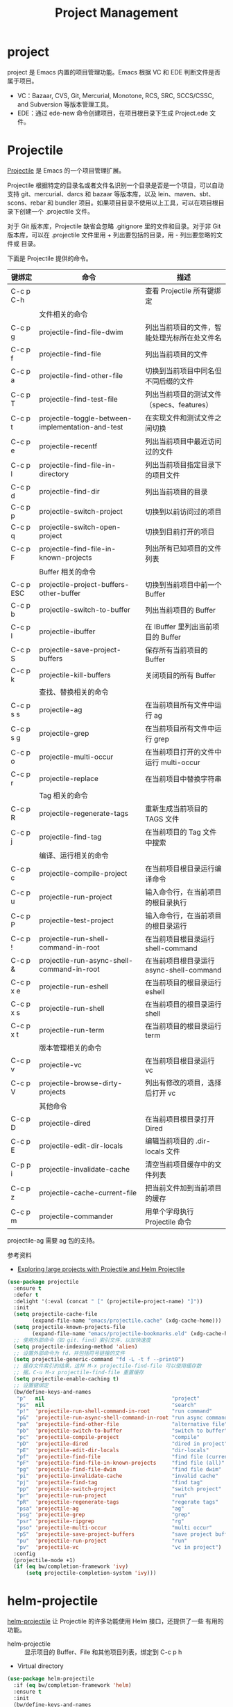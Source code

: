 #+TITLE:     Project Management

* project

  project 是 Emacs 内置的项目管理功能。Emacs 根据 VC 和 EDE 判断文件是否属于项目。
  - VC：Bazaar, CVS, Git, Mercurial, Monotone, RCS, SRC, SCCS/CSSC, and
    Subversion 等版本管理工具。
  - EDE：通过 ede-new 命令创建项目，在项目根目录下生成 Project.ede 文件。

* Projectile

  [[https://github.com/bbatsov/projectile][Projectile]] 是 Emacs 的一个项目管理扩展。

  Projectile 根据特定的目录名或者文件名识别一个目录是否是一个项目，可以自动支持
git、mercurial、darcs 和 bazaar 等版本库，以及 lein、maven、sbt、scons、rebar 和
bundler 项目。如果项目目录不使用以上工具，可以在项目根目录下创建一个 .projectile
文件。

  对于 Git 版本库，Projectile 缺省会忽略 .gitignore 里的文件和目录。对于非 Git
版本库，可以在 .projectile 文件里用 + 列出要包括的目录，用 - 列出要忽略的文件或
目录。

  下面是 Projectile 提供的命令。

  | 键绑定    | 命令                                              | 描述                                         |
  |-----------+---------------------------------------------------+----------------------------------------------|
  | C-c p C-h |                                                   | 查看 Projectile 所有键绑定                   |
  |-----------+---------------------------------------------------+----------------------------------------------|
  |           | 文件相关的命令                                    |                                              |
  | C-c p g   | projectile-find-file-dwim                         | 列出当前项目的文件，智能处理光标所在处文件名 |
  | C-c p f   | projectile-find-file                              | 列出当前项目的文件                           |
  | C-c p a   | projectile-find-other-file                        | 切换到当前项目中同名但不同后缀的文件         |
  | C-c p T   | projectile-find-test-file                         | 列出当前项目的测试文件（specs、features）    |
  | C-c p t   | projectile-toggle-between-implementation-and-test | 在实现文件和测试文件之间切换                 |
  | C-c p e   | projectile-recentf                                | 列出当前项目中最近访问过的文件               |
  | C-c p l   | projectile-find-file-in-directory                 | 列出当前项目指定目录下的项目文件             |
  | C-c p d   | projectile-find-dir                               | 列出当前项目的目录                           |
  | C-c p p   | projectile-switch-project                         | 切换到以前访问过的项目                       |
  | C-c p q   | projectile-switch-open-project                    | 切换到目前打开的项目                         |
  | C-c p F   | projectile-find-file-in-known-projects            | 列出所有已知项目的文件列表                   |
  |-----------+---------------------------------------------------+----------------------------------------------|
  |           | Buffer 相关的命令                                 |                                              |
  | C-c p ESC | projectile-project-buffers-other-buffer           | 切换到当前项目中前一个 Buffer                |
  | C-c p b   | projectile-switch-to-buffer                       | 列出当前项目的 Buffer                        |
  | C-c p I   | projectile-ibuffer                                | 在 IBuffer 里列出当前项目的 Buffer           |
  | C-c p S   | projectile-save-project-buffers                   | 保存所有当前项目的 Buffer                    |
  | C-c p k   | projectile-kill-buffers                           | 关闭项目的所有 Buffer                        |
  |-----------+---------------------------------------------------+----------------------------------------------|
  |           | 查找、替换相关的命令                              |                                              |
  | C-c p s s | projectile-ag                                     | 在当前项目所有文件中运行 ag                  |
  | C-c p s g | projectile-grep                                   | 在当前项目所有文件中运行 grep                |
  | C-c p o   | projectile-multi-occur                            | 在当前项目打开的文件中运行 multi-occur       |
  | C-c p r   | projectile-replace                                | 在当前项目中替换字符串                       |
  |-----------+---------------------------------------------------+----------------------------------------------|
  |           | Tag 相关的命令                                    |                                              |
  | C-c p R   | projectile-regenerate-tags                        | 重新生成当前项目的 TAGS 文件                 |
  | C-c p j   | projectile-find-tag                               | 在当前项目的 Tag 文件中搜索                  |
  |-----------+---------------------------------------------------+----------------------------------------------|
  |           | 编译、运行相关的命令                              |                                              |
  | C-c p c   | projectile-compile-project                        | 在当前项目根目录运行编译命令                 |
  | C-c p u   | projectile-run-project                            | 输入命令行，在当前项目的根目录执行           |
  | C-c p P   | projectile-test-project                           | 输入命令行，在当前项目的根目录运行           |
  | C-c p !   | projectile-run-shell-command-in-root              | 在当前项目根目录运行 shell-command           |
  | C-c p &   | projectile-run-async-shell-command-in-root        | 在当前项目根目录运行 async-shell-command     |
  | C-c p x e | projectile-run-eshell                             | 在当前项目的根目录运行 eshell                |
  | C-c p x s | projectile-run-shell                              | 在当前项目的根目录运行 shell                 |
  | C-c p x t | projectile-run-term                               | 在当前项目的根目录运行 term                  |
  |-----------+---------------------------------------------------+----------------------------------------------|
  |           | 版本管理相关的命令                                |                                              |
  | C-c p v   | projectile-vc                                     | 在当前项目根目录运行 vc                      |
  | C-c p V   | projectile-browse-dirty-projects                  | 列出有修改的项目，选择后打开 vc              |
  |-----------+---------------------------------------------------+----------------------------------------------|
  |           | 其他命令                                          |                                              |
  | C-c p D   | projectile-dired                                  | 在当前项目根目录打开 Dired                   |
  | C-c p E   | projectile-edit-dir-locals                        | 编辑当前项目的 .dir-locals 文件              |
  | C-p p i   | projectile-invalidate-cache                       | 清空当前项目缓存中的文件列表                 |
  | C-c p z   | projectile-cache-current-file                     | 把当前文件加到当前项目的缓存                 |
  | C-c p m   | projectile-commander                              | 用单个字母执行 Projectile 命令               |

  projectile-ag 需要 ag 包的支持。

  参考资料
  - [[https://tuhdo.github.io/helm-projectile.html][Exploring large projects with Projectile and Helm Projectile]]

#+BEGIN_SRC emacs-lisp
  (use-package projectile
    :ensure t
    :defer t
    :delight '(:eval (concat " [" (projectile-project-name) "]"))
    :init
    (setq projectile-cache-file
          (expand-file-name "emacs/projectile.cache" (xdg-cache-home)))
    (setq projectile-known-projects-file
          (expand-file-name "emacs/projectile-bookmarks.eld" (xdg-cache-home)))
    ;; 使用外部命令（如 git、find）索引文件，以加快速度
    (setq projectile-indexing-method 'alien)
    ;; 设置外部命令为 fd，并包括符号链接的文件
    (setq projectile-generic-command "fd -L -t f --print0")
    ;; 缓存文件索引的结果，这样 M-x projectile-find-file 可以使用缓存数
    ;; 据。C-u M-x projectile-find-file 重置缓存
    (setq projectile-enable-caching t)
    ;; 设置键绑定
    (bw/define-keys-and-names
     "p"   nil                                         "project"
     "ps"  nil                                         "search"
     "p!"  'projectile-run-shell-command-in-root       "run command"
     "p&"  'projectile-run-async-shell-command-in-root "run async command"
     "pa"  'projectile-find-other-file                 "alternative file"
     "pb"  'projectile-switch-to-buffer                "switch to buffer"
     "pc"  'projectile-compile-project                 "compile"
     "pD"  'projectile-dired                           "dired in project"
     "pE"  'projectile-edit-dir-locals                 "dir-locals"
     "pf"  'projectile-find-file                       "find file (current)"
     "pF"  'projectile-find-file-in-known-projects     "find file (all)"
     "pg"  'projectile-find-file-dwim                  "find file dwim"
     "pi"  'projectile-invalidate-cache                "invalid cache"
     "pj"  'projectile-find-tag                        "find tag"
     "pp"  'projectile-switch-project                  "switch project"
     "pr"  'projectile-run-project                     "run"
     "pR"  'projectile-regenerate-tags                 "regerate tags"
     "psa" 'projectile-ag                              "ag"
     "psg" 'projectile-grep                            "grep"
     "psr" 'projectile-ripgrep                         "rg"
     "pso" 'projectile-multi-occur                     "multi occur"
     "pS"  'projectile-save-project-buffers            "save project buffers"
     "pu"  'projectile-run-project                     "run"
     "pv"  'projectile-vc                              "vc in project")
    :config
    (projectile-mode +1)
    (if (eq bw/completion-framework 'ivy)
        (setq projectile-completion-system 'ivy)))
#+END_SRC

* helm-projectile

  [[https://github.com/bbatsov/helm-projectile][helm-projectile]] 让 Projectile 的许多功能使用 Helm 接口，还提供了一些
有用的功能。
  - helm-projectile :: 显示项目的 Buffer、File 和其他项目列表，绑定到
       C-c p h
  - Virtual directory

#+BEGIN_SRC emacs-lisp
  (use-package helm-projectile
    :if (eq bw/completion-framework 'helm)
    :ensure t
    :init
    (bw/define-keys-and-names
     "ps" 'helm-projectile-switch-project "switch project")
    :config
    (helm-projectile-on))
#+END_SRC

* counsel-projectile

  [[https://github.com/ericdanan/counsel-projectile][counsel-projectile]] 将 Ivy 集成到 Projectile。

  这个包提供了 counsel-projectile 命令，如果在项目外部运行，会显示项目
列表；如果在项目内部运行，会显示项目 Buffer 和文件列表。

  可以通过 M-x counsel-projectile-on，用以下 counsel-projectile 版的命
令替换 Projectile 里的相应命令，这些命令有 Ivy Action 可用。
  - counsel-projectile-find-file
  - counsel-projectile-find-dir
  - counsel-projectile-switch-to-buffer
  - counsel-projectile-ag
  - counsel-projectile-switch-project

  如果不喜欢，可以 M-x counsel-projectile-off 撤销这些替换。

#+BEGIN_SRC emacs-lisp
  (use-package counsel-projectile
    :if (eq bw/completion-framework 'ivy)
    :ensure t
    :after (projectile))
#+END_SRC

* skeletor

  [[https://github.com/chrisbarrett/skeletor.el][Skeleton]] 可以基于预定义的模板生成目录和文件，常用于创建项目的初始文件。
  
#+BEGIN_SRC emacs-lisp
  (use-package skeletor
    :ensure t
    :defer t
    :init
    (setq skeletor-user-directory
          (expand-file-name "emacs/skeketor" (xdg-cache-home)))
    (skeletor-define-template "bw-cpp-quick-make"
      :title "C++ Quick Executable - Makefile"
      :no-git? t
      :no-license? t))
#+END_SRC
